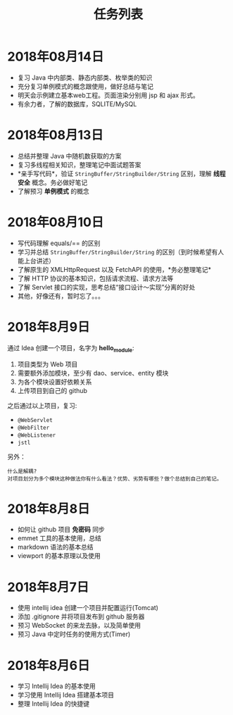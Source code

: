 #+TITLE: 任务列表



* 2018年08月14日
:PROPERTIES:
:CUSTOM_ID: active
:END:

- 复习 Java 中内部类、静态内部类、枚举类的知识
- 充分复习单例模式的概念跟使用，做好总结与笔记
- 明天会示例建立基本web工程。页面渲染分别用 jsp 和 ajax 形式。
- 有余力者，了解的数据库，SQLITE/MySQL

* 2018年08月13日

- 总结并整理 Java 中随机数获取的方案
- 复习多线程相关知识，整理笔记中面试题答案
- *亲手写代码*，验证 ~StringBuffer/StringBuilder/String~ 区别，理解 *线程安全* 概念。务必做好笔记
- 了解预习 *单例模式* 的概念

* 2018年08月10日

- 写代码理解 equals/== 的区别
- 学习并总结 ~StringBuffer/StringBuilder/String~ 的区别（到时候希望有人能上台讲述）
- 了解原生的 XMLHttpRequest 以及 FetchAPI 的使用，*务必整理笔记*
- 了解 HTTP 协议的基本知识，包括请求流程、请求方法等
- 了解 Servlet 接口的实现，思考总结“接口设计～实现”分离的好处
- 其他，好像还有，暂时忘了。。。

* 2018年8月9日

通过 Idea 创建一个项目，名字为 *hello_module*:
1. 项目类型为 Web 项目
2. 需要额外添加模块，至少有 dao、service、entity 模块
3. 为各个模块设置好依赖关系
4. 上传项目到自己的 github

之后通过以上项目，复习:
- ~@WebServlet~
- ~@WebFilter~
- ~@WebListener~
- ~jstl~

另外：
: 什么是解耦?
: 对项目划分为多个模块这种做法你有什么看法？优势、劣势有哪些？做个总结到自己的笔记。

* 2018年8月8日

- 如何让 github 项目 *免密码* 同步
- emmet 工具的基本使用，总结
- markdown 语法的基本总结
- viewport 的基本原理以及使用

* 2018年8月7日

- 使用 intellij idea 创建一个项目并配置运行(Tomcat)
- 添加 .gitignore 并将项目发布到 github 服务器
- 预习 WebSocket 的来龙去脉，以及简单使用
- 预习 Java 中定时任务的使用方式(Timer)

* 2018年8月6日

- 学习 Intellij Idea 的基本使用
- 学习使用 Intellij Idea 搭建基本项目
- 整理 Intellij Idea 的快捷键
